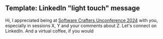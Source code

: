 ** Template: LinkedIn "light touch" message

Hi, I appreciated being at [[id:2A5132E3-2668-4F6F-BE62-502AA10A7105][Software Crafters Unconference 2024]] with you, especially in sessions X, Y and your comments about Z.  Let's connect on LinkedIn.  And a virtual coffee, if you would 


